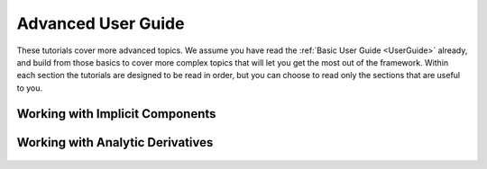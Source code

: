 .. _AdvancedUserGuide:

********************
Advanced User Guide
********************

These tutorials cover more advanced topics.
We assume you have read the :ref:`Basic User Guide <UserGuide>` already,
and build from those basics to cover more complex topics that will let you get the most out of the framework.
Within each section the tutorials are designed to be read in order,
but you can choose to read only the sections that are useful to you.

----------------------------------
Working with Implicit Components
----------------------------------

----------------------------------------------------
Working with Analytic Derivatives
----------------------------------------------------

    .. toctree::
        :maxdepth: 1

        partial_derivs_explicit.rst
        partial_derivs_implicit.rst
        derivs_of_coupled_systems.rst

